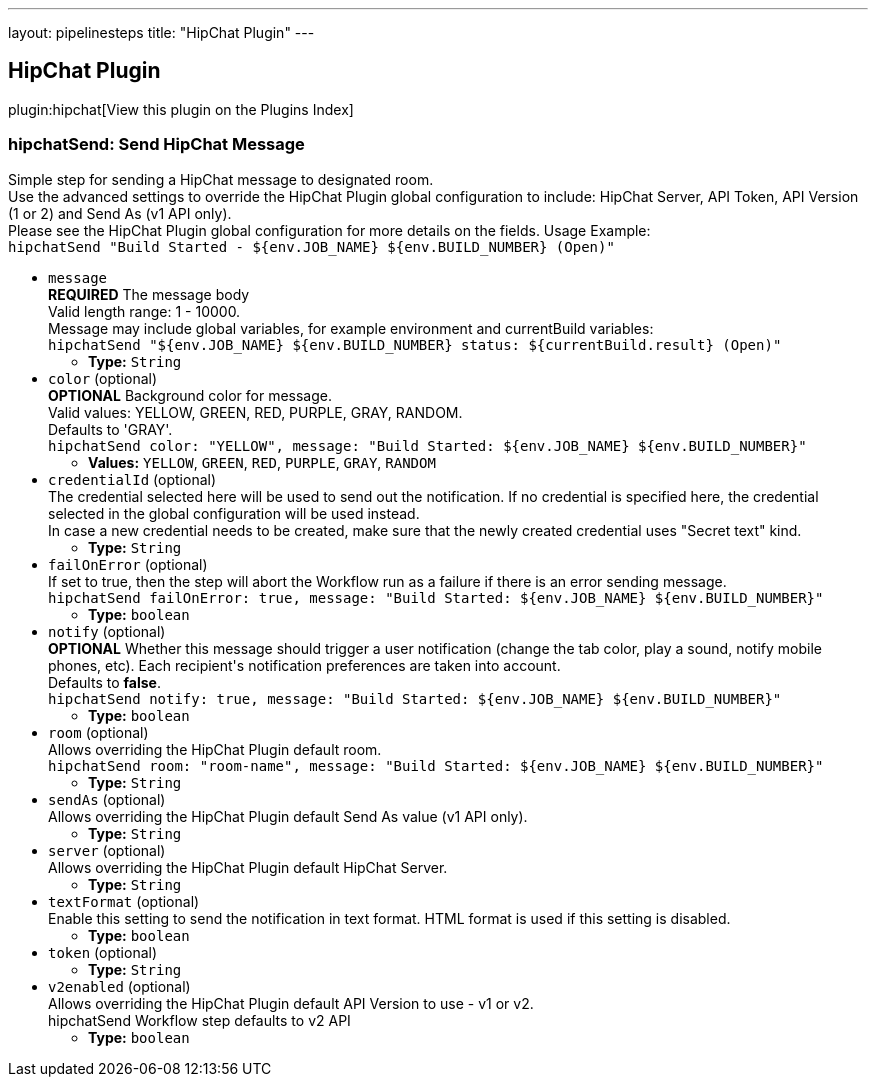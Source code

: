 ---
layout: pipelinesteps
title: "HipChat Plugin"
---

:notitle:
:description:
:author:
:email: jenkinsci-users@googlegroups.com
:sectanchors:
:toc: left

== HipChat Plugin

plugin:hipchat[View this plugin on the Plugins Index]

=== +hipchatSend+: Send HipChat Message
++++
<div><div>
  Simple step for sending a HipChat message to designated room.
 <br> Use the advanced settings to override the HipChat Plugin global configuration to include: HipChat Server, API Token, API Version (1 or 2) and Send As (v1 API only).
 <br> Please see the HipChat Plugin global configuration for more details on the fields. Usage Example:
 <br> 
 <code> hipchatSend "Build Started - ${env.JOB_NAME} ${env.BUILD_NUMBER} (<a rel="nofollow">Open</a>)" </code> 
</div></div>
<ul><li><code>message</code>
<div><div> 
 <b>REQUIRED</b> The message body
 <br> Valid length range: 1 - 10000.
 <br> Message may include global variables, for example environment and currentBuild variables:
 <br> 
 <code> hipchatSend "${env.JOB_NAME} ${env.BUILD_NUMBER} status: ${currentBuild.result} (<a rel="nofollow">Open</a>)" </code> 
</div></div>

<ul><li><b>Type:</b> <code>String</code></li></ul></li>
<li><code>color</code> (optional)
<div><div> 
 <b>OPTIONAL</b> Background color for message.
 <br> Valid values: YELLOW, GREEN, RED, PURPLE, GRAY, RANDOM.
 <br> Defaults to 'GRAY'.
 <br> 
 <code>hipchatSend color: "YELLOW", message: "Build Started: ${env.JOB_NAME} ${env.BUILD_NUMBER}"</code> 
</div></div>

<ul><li><b>Values:</b> <code>YELLOW</code>, <code>GREEN</code>, <code>RED</code>, <code>PURPLE</code>, <code>GRAY</code>, <code>RANDOM</code></li></ul></li>
<li><code>credentialId</code> (optional)
<div><div>
  The credential selected here will be used to send out the notification. If no credential is specified here, the credential selected in the global configuration will be used instead. 
 <br> In case a new credential needs to be created, make sure that the newly created credential uses "Secret text" kind. 
</div></div>

<ul><li><b>Type:</b> <code>String</code></li></ul></li>
<li><code>failOnError</code> (optional)
<div><div>
  If set to true, then the step will abort the Workflow run as a failure if there is an error sending message.
 <br> 
 <code>hipchatSend failOnError: true, message: "Build Started: ${env.JOB_NAME} ${env.BUILD_NUMBER}"</code> 
</div></div>

<ul><li><b>Type:</b> <code>boolean</code></li></ul></li>
<li><code>notify</code> (optional)
<div><div> 
 <b>OPTIONAL</b> Whether this message should trigger a user notification (change the tab color, play a sound, notify mobile phones, etc). Each recipient's notification preferences are taken into account.
 <br> Defaults to 
 <b>false</b>.
 <br> 
 <code>hipchatSend notify: true, message: "Build Started: ${env.JOB_NAME} ${env.BUILD_NUMBER}"</code> 
</div></div>

<ul><li><b>Type:</b> <code>boolean</code></li></ul></li>
<li><code>room</code> (optional)
<div><div>
  Allows overriding the HipChat Plugin default room.
 <br> 
 <code>hipchatSend room: "room-name", message: "Build Started: ${env.JOB_NAME} ${env.BUILD_NUMBER}"</code> 
</div></div>

<ul><li><b>Type:</b> <code>String</code></li></ul></li>
<li><code>sendAs</code> (optional)
<div><div>
  Allows overriding the HipChat Plugin default Send As value (v1 API only). 
</div></div>

<ul><li><b>Type:</b> <code>String</code></li></ul></li>
<li><code>server</code> (optional)
<div><div>
  Allows overriding the HipChat Plugin default HipChat Server. 
</div></div>

<ul><li><b>Type:</b> <code>String</code></li></ul></li>
<li><code>textFormat</code> (optional)
<div><div>
  Enable this setting to send the notification in text format. HTML format is used if this setting is disabled. 
</div></div>

<ul><li><b>Type:</b> <code>boolean</code></li></ul></li>
<li><code>token</code> (optional)
<ul><li><b>Type:</b> <code>String</code></li></ul></li>
<li><code>v2enabled</code> (optional)
<div><div>
  Allows overriding the HipChat Plugin default API Version to use - v1 or v2.
 <br> hipchatSend Workflow step defaults to v2 API 
</div></div>

<ul><li><b>Type:</b> <code>boolean</code></li></ul></li>
</ul>


++++
